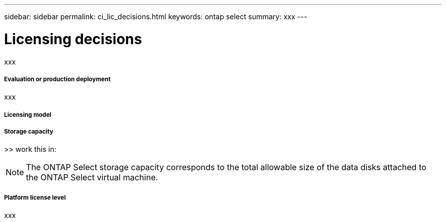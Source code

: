 ---
sidebar: sidebar
permalink: ci_lic_decisions.html
keywords: ontap select
summary: xxx
---

= Licensing decisions
:hardbreaks:
:nofooter:
:icons: font
:linkattrs:
:imagesdir: ./media/

[.lead]
xxx

===== *Evaluation or production deployment*

xxx

===== *Licensing model*

===== *Storage capacity*

>> work this in:

NOTE: The ONTAP Select storage capacity corresponds to the total allowable size of the data disks attached to the ONTAP Select virtual machine.

===== *Platform license level*

xxx
